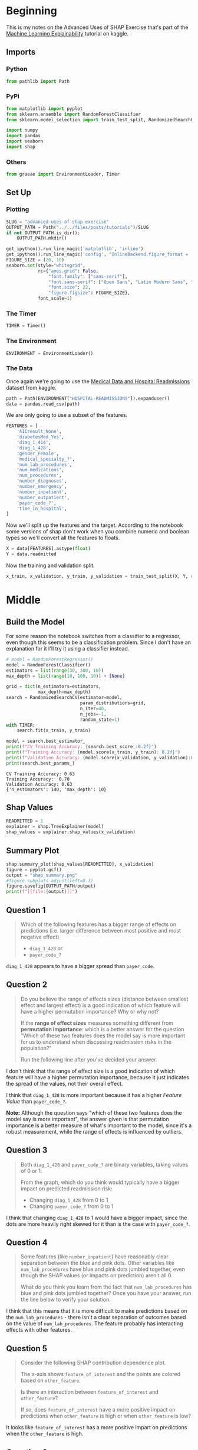 #+BEGIN_COMMENT
.. title: Advanced Uses Of SHAP Exercise
.. slug: advanced-uses-of-shap-exercise
.. date: 2020-02-14 20:03:29 UTC-08:00
.. tags: shap,tutorial,machine learning interpretability,visualization
.. category: Visualization
.. link: 
.. description: An exercise in more advanced SHAP interpretability.
.. type: text
.. status: 
.. updated: 

#+END_COMMENT
#+PROPERTY: header-args :session /home/athena/.local/share/jupyter/runtime/kernel-f8b31e0c-7451-4253-80ee-c714b41d00d9.json
#+OPTIONS: ^:{}
#+TOC: headlines 
* Beginning
  This is my notes on the Advanced Uses of SHAP Exercise that's part of the [[https://www.kaggle.com/learn/machine-learning-explainability][Machine Learning Explainability]] tutorial on kaggle.
** Imports
*** Python
#+begin_src python :results none
from pathlib import Path
#+end_src
*** PyPi
#+begin_src python :results none
from matplotlib import pyplot
from sklearn.ensemble import RandomForestClassifier
from sklearn.model_selection import train_test_split, RandomizedSearchCV

import numpy
import pandas
import seaborn
import shap
#+end_src
*** Others
#+begin_src python :results none
from graeae import EnvironmentLoader, Timer
#+end_src
** Set Up
*** Plotting
#+begin_src python :results none
SLUG = "advanced-uses-of-shap-exercise"
OUTPUT_PATH = Path("../../files/posts/tutorials")/SLUG
if not OUTPUT_PATH.is_dir():
    OUTPUT_PATH.mkdir()

get_ipython().run_line_magic('matplotlib', 'inline')
get_ipython().run_line_magic('config', "InlineBackend.figure_format = 'retina'")
FIGURE_SIZE = (20, 10)
seaborn.set(style="whitegrid",
            rc={"axes.grid": False,
                "font.family": ["sans-serif"],
                "font.sans-serif": ["Open Sans", "Latin Modern Sans", "Lato"],
                "font.size": 22,
                "figure.figsize": FIGURE_SIZE},
            font_scale=1)
#+end_src
*** The Timer
#+begin_src python :results none
TIMER = Timer()
#+end_src
*** The Environment
#+begin_src python :results none
ENVIRONMENT = EnvironmentLoader()
#+end_src
*** The Data
    Once again we're going to use the [[https://www.kaggle.com/dansbecker/hospital-readmissions][Medical Data and Hospital Readmissions]] dataset from kaggle.
#+begin_src python :results none
path = Path(ENVIRONMENT["HOSPITAL-READMISSIONS"]).expanduser()
data = pandas.read_csv(path)
#+end_src

We are only going to use a subset of the features.

#+begin_src python :results none
FEATURES = [
    'A1Cresult_None',
    'diabetesMed_Yes',
    'diag_1_414', 
    'diag_1_428',
    'gender_Female',
    'medical_specialty_?',
    'num_lab_procedures', 
    'num_medications',
    'num_procedures',
    'number_diagnoses',
    'number_emergency', 
    'number_inpatient',
    'number_outpatient',
    'payer_code_?',
    'time_in_hospital',
]
#+end_src

Now we'll split up the features and the target. According to the notebook some versions of shap don't work when you combine numeric and boolean types so we'll convert all the features to floats.

#+begin_src python :results none
X = data[FEATURES].astype(float)
Y = data.readmitted
#+end_src
Now the training and validation split.

#+begin_src python :results none
x_train, x_validation, y_train, y_validation = train_test_split(X, Y, random_state=1)
#+end_src
* Middle
** Build the Model
   For some reason the notebook switches from a classifier to a regressor, even though this seems to be a classification problem. Since I don't have an explanation for it I'll try it using a classifier instead.

#+begin_src python :results output :exports both
# model = RandomForestRegressor()
model = RandomForestClassifier()
estimators = list(range(30, 300, 10))
max_depth = list(range(10, 100, 10)) + [None]

grid = dict(n_estimators=estimators,
            max_depth=max_depth)
search = RandomizedSearchCV(estimator=model,
                            param_distributions=grid,
                            n_iter=40,
                            n_jobs=-1,
                            random_state=1)
with TIMER:
    search.fit(x_train, y_train)
#+end_src

#+begin_src python :results output :exports both
model = search.best_estimator_
print(f"CV Training Accuracy: {search.best_score_:0.2f}")
print(f"Training Accuracy: {model.score(x_train, y_train): 0.2f}")
print(f"Validation Accuracy: {model.score(x_validation, y_validation):0.2f}")
print(search.best_params_)
#+end_src

#+RESULTS:
: CV Training Accuracy: 0.63
: Training Accuracy:  0.70
: Validation Accuracy: 0.63
: {'n_estimators': 140, 'max_depth': 10}
** Shap Values
#+begin_src python :results none
READMITTED = 1
explainer = shap.TreeExplainer(model)
shap_values = explainer.shap_values(x_validation)
#+end_src
** Summary Plot

#+begin_src python :results output :exports both
shap.summary_plot(shap_values[READMITTED], x_validation)
figure = pyplot.gcf()
output = "shap_summary.png"
#figure.subplots_adjust(left=0.3)
figure.savefig(OUTPUT_PATH/output)
print(f"[[file:{output}]]")
#+end_src

#+RESULTS:
[[file:shap_summary.png]]

** Question 1
 #+begin_quote
 Which of the following features has a bigger range of effects on predictions (i.e. larger difference between most positive and most negative effect)
 - =diag_1_428= or
 - =payer_code_?=
 #+end_quote
=diag_1_428= appears to have a bigger spread than =payer_code=.
** Question 2
#+begin_quote
 Do you believe the range of effects sizes (distance between smallest effect and largest effect) is a good indication of which feature will have a higher permutation importance? Why or why not?  

 If the **range of effect sizes** measures something different from **permutation importance**: which is a better answer for the question "Which of these two features does the model say is more important for us to understand when discussing readmission risks in the population?"

 Run the following line after you've decided your answer.
#+end_quote
I don't think that the range of effect size is a good indication of which feature will have a higher permutation importance, because it just indicates the spread of the values, not their overall effect.

I think that =diag_1_428= is more important because it has a higher /Feature Value/ than =payer_code_?=.

**Note:** Although the question says "which of these two features does the model say is more important", the answer given is that permutation importance is a better measure of what's important to the model, since it's a robust measurement, while the range of effects is influenced by outliers.
** Question 3

#+begin_quote
Both =diag_1_428= and =payer_code_?= are binary variables, taking values of 0 or 1.

From the graph, which do you think would typically have a bigger impact on predicted readmission risk:
 - Changing =diag_1_428= from 0 to 1
 - Changing =payer_code_?= from 0 to 1 
#+end_quote
I think that changing =diag_1_428= to 1 would have a bigger impact, since the dots are more heavily right skewed for it than is the case with =payer_code_?=.
** Question 4
#+begin_quote
Some features (like =number_inpatient=) have reasonably clear separation between the blue and pink dots. Other variables like =num_lab_procedures= have blue and pink dots jumbled together, even though the SHAP values (or impacts on prediction) aren't all 0.

 What do you think you learn from the fact that =num_lab_procedures= has blue and pink dots jumbled together? Once you have your answer, run the line below to verify your solution.
#+end_quote

I think that this means that it is more difficult to make predictions based on the =num_lab_procedures= - there isn't a clear separation of outcomes based on the value of =num_lab_procedures=. The feature probably has interacting effects with other features.
** Question 5
#+begin_quote
Consider the following SHAP contribution dependence plot. 

 The x-axis shows =feature_of_interest= and the points are colored based on =other_feature=.
#+end_quote
[[https://i.imgur.com/zFdHneM.png]]
#+begin_quote
Is there an interaction between =feature_of_interest= and =other_feature=?  

If so, does =feature_of_interest= have a more positive impact on predictions when =other_feature= is high or when =other_feature= is low?
#+end_quote

It looks like =feature_of_interest= has a more positive impart on predictions when the =other_feature= is high.

** Question 6
#+begin_quote
Both **num_medications** and **num_lab_procedures** share that jumbling of pink and blue dots.

 Aside from =num_medications= having effects of greater magnitude (both more positive and more negative), it's hard to see a meaningful difference between how these two features affect readmission risk.  Create the SHAP dependence contribution plots for each variable, and describe what you think is different between how these two variables affect predictions.
#+end_quote

#+begin_src python :results output raw :exports both
figure, axe = pyplot.subplots(figsize=FIGURE_SIZE)
output = "num_medications.png"
shap.dependence_plot("num_medications", shap_values[READMITTED], x_validation,
                     ax=axe)
figure.savefig(OUTPUT_PATH/output)
print(f"[[file:{output}]]")
#+end_src

[[file:num_medications.png]]


#+begin_src python :results output raw :exports both
figure, axe = pyplot.subplots(figsize=FIGURE_SIZE)
output = "num_lab_procedures.png"
shap.dependence_plot("num_lab_procedures", shap_values[READMITTED], x_validation,
                     interaction_index="num_medications", ax=axe)
figure.savefig(OUTPUT_PATH/output)
print(f"[[file:{output}]]")
#+end_src

[[file:num_lab_procedures.png]]

The =num_medications= value appears to peak at 20 and then after that the SHAP value starts to go down as =num_medications= goes up, while =num_lab_procedures= makes a more gradual climb but appears to not have this inverted-curve shape.
* End

